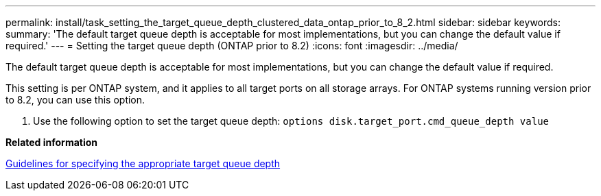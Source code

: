---
permalink: install/task_setting_the_target_queue_depth_clustered_data_ontap_prior_to_8_2.html
sidebar: sidebar
keywords: 
summary: 'The default target queue depth is acceptable for most implementations, but you can change the default value if required.'
---
= Setting the target queue depth (ONTAP prior to 8.2)
:icons: font
:imagesdir: ../media/

[.lead]
The default target queue depth is acceptable for most implementations, but you can change the default value if required.

This setting is per ONTAP system, and it applies to all target ports on all storage arrays. For ONTAP systems running version prior to 8.2, you can use this option.

. Use the following option to set the target queue depth: `options disk.target_port.cmd_queue_depth value`

*Related information*

xref:concept_guidelines_for_specifying_the_appropriate_target_queue_depth.adoc[Guidelines for specifying the appropriate target queue depth]
